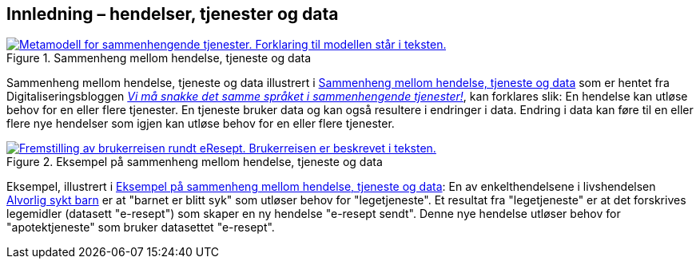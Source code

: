 == Innledning – hendelser, tjenester og data [[Innledning]]

[[img-HendelseTjenesteData]]
.Sammenheng mellom hendelse, tjeneste og data
[link=images/FigurHendelseTjenesteData.png]
image::images/FigurHendelseTjenesteData.png[alt="Metamodell for sammenhengende tjenester. Forklaring til modellen står i teksten."]

Sammenheng mellom hendelse, tjeneste og data illustrert i <<img-HendelseTjenesteData>> som er hentet fra  Digitaliseringsbloggen https://www.digdir.no/sammenhengende-tjenester/vi-ma-snakke-det-samme-spraket-i-sammenhengende-tjenester/2614[_Vi må snakke det samme språket i sammenhengende tjenester!_], kan forklares slik: En hendelse kan utløse behov for en eller flere tjenester. En tjeneste bruker data og kan også  resultere i endringer i data. Endring i data kan føre til en eller flere nye hendelser som igjen kan utløse behov for en eller flere tjenester.

[[img-SyktBarn]]
.Eksempel på sammenheng mellom hendelse, tjeneste og data
[link=images/FigurSyktBarn.png]
image::images/FigurSyktBarn.png[alt="Fremstilling av brukerreisen rundt eResept. Brukerreisen er beskrevet i teksten."]

Eksempel, illustrert i <<img-SyktBarn>>: En av enkelthendelsene i livshendelsen https://alvorligsyktbarn.no/[Alvorlig sykt barn] er at "barnet er blitt syk" som utløser behov for "legetjeneste". Et resultat fra "legetjeneste" er at det forskrives legemidler (datasett "e-resept") som skaper en ny hendelse "e-resept sendt". Denne nye hendelse utløser behov for "apotektjeneste" som bruker datasettet "e-resept".
